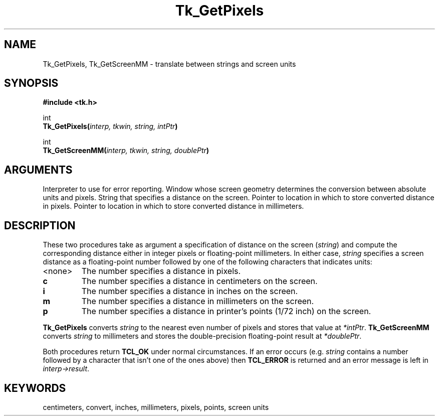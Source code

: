 '\"
'\" Copyright (c) 1990 The Regents of the University of California.
'\" Copyright (c) 1994-1996 Sun Microsystems, Inc.
'\"
'\" See the file "license.terms" for information on usage and redistribution
'\" of this file, and for a DISCLAIMER OF ALL WARRANTIES.
'\" 
'\" RCS: @(#) $Id$
'\" 
.TH Tk_GetPixels 3 "" Tk "Tk Library Procedures"
.BS
.SH NAME
Tk_GetPixels, Tk_GetScreenMM \- translate between strings and screen units
.SH SYNOPSIS
.nf
\fB#include <tk.h>\fR
.sp
int
\fBTk_GetPixels(\fIinterp, tkwin, string, intPtr\fB)\fR
.sp
int
\fBTk_GetScreenMM(\fIinterp, tkwin, string, doublePtr\fB)\fR
.SH ARGUMENTS
.AS "Tcl_Interp" *joinPtr
.AP Tcl_Interp *interp in
Interpreter to use for error reporting.
.AP Tk_Window tkwin in
Window whose screen geometry determines the conversion between absolute
units and pixels. 
.AP char *string in
String that specifies a distance on the screen.
.AP int *intPtr out
Pointer to location in which to store converted distance in pixels.
.AP double *doublePtr out
Pointer to location in which to store converted distance in millimeters.
.BE

.SH DESCRIPTION
.PP
These two procedures take as argument a specification of distance on
the screen (\fIstring\fR) and compute the corresponding distance
either in integer pixels or floating-point millimeters.
In either case, \fIstring\fR specifies a screen distance as a
floating-point number followed by one of the following characters
that indicates units:
.TP
<none>
The number specifies a distance in pixels.
.TP
\fBc\fR
The number specifies a distance in centimeters on the screen.
.TP
\fBi\fR
The number specifies a distance in inches on the screen.
.TP
\fBm\fR
The number specifies a distance in millimeters on the screen.
.TP
\fBp\fR
The number specifies a distance in printer's points (1/72 inch)
on the screen.
.PP
\fBTk_GetPixels\fR converts \fIstring\fR to the nearest even
number of pixels and stores that value at \fI*intPtr\fR.
\fBTk_GetScreenMM\fR converts \fIstring\fR to millimeters and
stores the double-precision floating-point result at \fI*doublePtr\fR.
.PP
Both procedures return \fBTCL_OK\fR under normal circumstances.
If an error occurs (e.g. \fIstring\fR contains a number followed
by a character that isn't one of the ones above) then
\fBTCL_ERROR\fR is returned and an error message is left
in \fIinterp->result\fR.

.SH KEYWORDS
centimeters, convert, inches, millimeters, pixels, points, screen units
